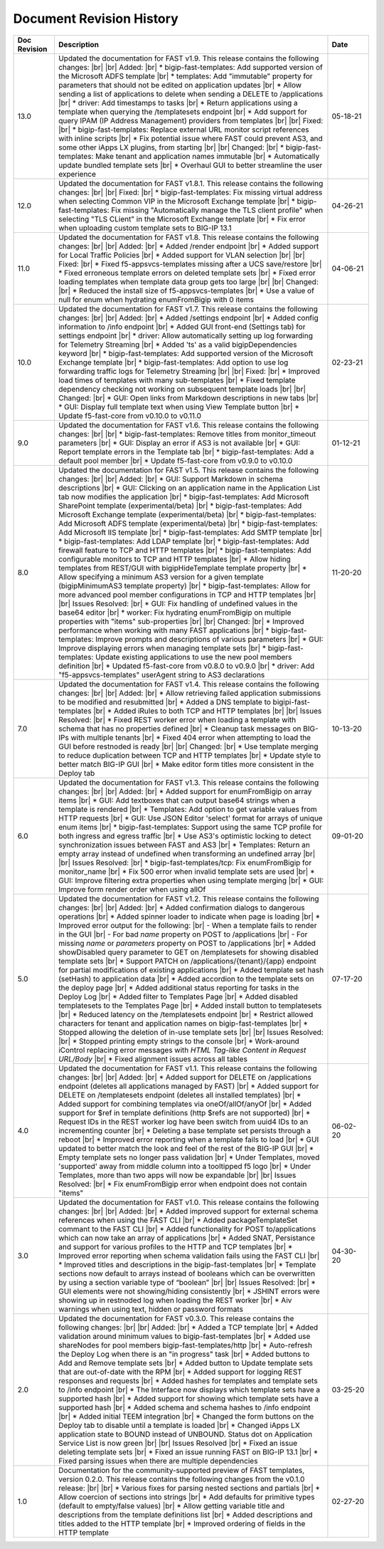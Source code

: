 .. _revision-history:

Document Revision History
=========================

.. list-table::
      :widths: 15 100 15
      :header-rows: 1

      * - Doc Revision
        - Description
        - Date

      * - 13.0
        - Updated the documentation for FAST v1.9. This release contains the following changes:  |br| |br| Added: |br| * bigip-fast-templates: Add supported version of the Microsoft ADFS template |br| * templates: Add "immutable" property for parameters that should not be edited on application updates |br| * Allow sending a list of applications to delete when sending a DELETE to /applications |br| * driver: Add timestamps to tasks |br| * Return applications using a template when querying the /templatesets endpoint |br| * Add support for query IPAM (IP Address Management) providers from templates |br| |br| Fixed: |br| * bigip-fast-templates: Replace external URL monitor script references with inline scripts |br| * Fix potential issue where FAST could prevent AS3, and some other iApps LX plugins, from starting |br| |br| Changed: |br| * bigip-fast-templates: Make tenant and application names immutable |br| * Automatically update bundled template sets |br| * Overhaul GUI to better streamline the user experience
        - 05-18-21

      * - 12.0
        - Updated the documentation for FAST v1.8.1. This release contains the following changes:  |br| |br| Fixed: |br| * bigip-fast-templates: Fix missing virtual address when selecting Common VIP in the Microsoft Exchange template |br| * bigip-fast-templates: Fix missing "Automatically manage the TLS client profile" when selecting "TLS CLient" in the Microsoft Exchange template |br| * Fix error when uploading custom template sets to BIG-IP 13.1
        - 04-26-21

      * - 11.0
        - Updated the documentation for FAST v1.8. This release contains the following changes: |br| |br| Added: |br| * Added /render endpoint |br| * Added support for Local Traffic Policies |br| * Added support for VLAN selection |br| |br| Fixed: |br| * Fixed f5-appsvcs-templates missing after a UCS save/restore |br| * Fixed erroneous template errors on deleted template sets |br| * Fixed error loading templates when template data group gets too large |br| |br| Changed: |br| * Reduced the install size of f5-appsvcs-templates |br| * Use a value of null for enum when hydrating enumFromBigip with 0 items
        - 04-06-21

      * - 10.0
        - Updated the documentation for FAST v1.7. This release contains the following changes: |br| |br| Added: |br| * Added /settings endpoint |br| * Added config information to /info endpoint |br| * Added GUI front-end (Settings tab) for settings endpoint |br| * driver: Allow automatically setting up log forwarding for Telemetry Streaming |br| * Added 'ts' as a valid bigipDependencies keyword |br| * bigip-fast-templates: Add supported version of the Microsoft Exchange template |br| * bigip-fast-templates: Add option to use log forwarding traffic logs for Telemetry Streaming |br| |br| Fixed: |br| * Improved load times of templates with many sub-templates |br| * Fixed template dependency checking not working on subsequent template loads |br| |br| Changed: |br| * GUI: Open links from Markdown descriptions in new tabs |br| * GUI: Display full template text when using View Template button |br| * Update f5-fast-core from v0.10.0 to v0.11.0
        - 02-23-21

      * - 9.0
        - Updated the documentation for FAST v1.6. This release contains the following changes: |br| |br| * bigip-fast-templates: Remove titles from monitor_timeout parameters |br| * GUI: Display an error if AS3 is not available |br| * GUI: Report template errors in the Template tab |br| * bigip-fast-templates: Add a default pool member |br| * Update f5-fast-core from v0.9.0 to v0.10.0
        - 01-12-21

      * - 8.0
        - Updated the documentation for FAST v1.5. This release contains the following changes:  |br| |br| Added: |br| * GUI: Support Markdown in schema descriptions |br| * GUI: Clicking on an application name in the Application List tab now modifies the application |br| * bigip-fast-templates: Add Microsoft SharePoint template (experimental/beta) |br| * bigip-fast-templates: Add Microsoft Exchange template (experimental/beta) |br| * bigip-fast-templates: Add Microsoft ADFS template (experimental/beta) |br| * bigip-fast-templates: Add Microsoft IIS template |br| * bigip-fast-templates: Add SMTP template |br| * bigip-fast-templates: Add LDAP template |br| * bigip-fast-templates:   Add firewall feature to TCP and HTTP templates |br| * bigip-fast-templates: Add configurable monitors to TCP and HTTP templates |br| * Allow hiding templates from REST/GUI with bigipHideTemplate template property |br| * Allow specifying a minimum AS3 version for a given template (bigipMinimumAS3 template property) |br| * bigip-fast-templates: Allow for more advanced pool member configurations in TCP and HTTP templates |br| |br| Issues Resolved: |br| * GUI: Fix handling of undefined values in the base64 editor |br| * worker: Fix hydrating enumFromBigip on multiple properties with "items" sub-properties |br| |br| Changed: |br| * Improved performance when working with many FAST applications |br| * bigip-fast-templates: Improve prompts and descriptions of various parameters |br| * GUI: Improve displaying errors when managing template sets |br| * bigip-fast-templates: Update existing applications to use the new pool members definition |br| * Updated f5-fast-core from v0.8.0 to v0.9.0 |br| * driver: Add "f5-appsvcs-templates" userAgent string to AS3 declarations
        - 11-20-20

      * - 7.0
        - Updated the documentation for FAST v1.4. This release contains the following changes:  |br| |br| Added: |br| * Allow retrieving failed application submissions to be modified and resubmitted |br| * Added a DNS template to bigipi-fast-templates |br| * Added iRules to both TCP and HTTP templates |br| |br| Issues Resolved: |br| * Fixed REST worker error when loading a template with schema that has no properties defined |br| * Cleanup task messages on BIG-IPs with multiple tenants |br| * Fixed 404 error when attempting to load the GUI before restnoded is ready |br| |br| Changed: |br| * Use template merging to reduce duplication between TCP and HTTP templates |br| * Update style to better match BIG-IP GUI |br| * Make editor form titles more consistent in the Deploy tab
        - 10-13-20

      * - 6.0
        - Updated the documentation for FAST v1.3. This release contains the following changes:  |br| |br| Added: |br| * Added support for enumFromBigip on array items |br| * GUI: Add textboxes that can output base64 strings when a template is rendered |br| * Templates: Add option to get variable values from HTTP requests |br| * GUI: Use JSON Editor 'select' format for arrays of unique enum items |br| * bigip-fast-templates: Support using the same TCP profile for both ingress and egress traffic |br| * Use AS3's optimistic locking to detect synchronization issues between FAST and AS3 |br| * Templates: Return an empty array instead of undefined when transforming an undefined array |br| |br| Issues Resolved: |br| * bigip-fast-templates/tcp: Fix enumFromBigip for monitor_name |br| * Fix 500 error when invalid template sets are used |br| * GUI: Improve filtering extra properties when using template merging |br| * GUI: Improve form render order when using allOf
        - 09-01-20

      * - 5.0
        - Updated the documentation for FAST v1.2. This release contains the following changes:  |br| |br| Added: |br| * Added confirmation dialogs to dangerous operations |br| * Added spinner loader to indicate when page is loading |br| * Improved error output for the following: |br| - When a template fails to render in the GUI |br| - For bad *name* property on POST to /applications |br| - For missing *name* or *parameters* property on POST to /applications |br| * Added showDisabled query parameter to GET on /templatesets for showing disabled template sets |br| * Support PATCH on /applications/{tenant}/{app} endpoint for partial modifications of existing applications |br| * Added template set hash (setHash) to application data |br| * Added accordion to the template sets on the deploy page |br| * Added additional status reporting for tasks in the Deploy Log |br| * Added filter to Templates Page |br| * Added disabled templatesets to the Templates Page |br| * Added install button to templatesets |br| * Reduced latency on the /templatesets endpoint |br| * Restrict allowed characters for tenant and application names on bigip-fast-templates |br| * Stopped allowing the deletion of in-use template sets |br| |br| Issues Resolved: |br| * Stopped printing empty strings to the console |br| * Work-around iControl replacing error messages with *HTML Tag-like Content in Request URL/Body* |br| * Fixed alignment issues across all tables
        - 07-17-20

      * - 4.0
        - Updated the documentation for FAST v1.1. This release contains the following changes:  |br| |br| Added: |br| * Added support for DELETE on /applications endpoint (deletes all applications managed by FAST) |br| * Added support for DELETE on /templatesets endpoint (deletes all installed templates) |br| * Added support for combining templates via oneOf/allOf/anyOf |br| * Added support for $ref in template definitions (http $refs are not supported) |br| * Request IDs in the REST worker log have been switch from uuid4 IDs to an incrementing counter |br| * Deleting a base template set persists through a reboot |br| * Improved error reporting when a template fails to load |br| * GUI updated to better match the look and feel of the rest of the BIG-IP GUI |br| * Empty template sets no longer pass validation |br| * Under Templates, moved 'supported' away from middle column into a tooltipped f5 logo |br| * Under Templates, more than two apps will now be expandable |br| |br| Issues Resolved: |br| * Fix enumFromBigip error when endpoint does not contain "items" 
        - 06-02-20

      * - 3.0
        - Updated the documentation for FAST v1.0. This release contains the following changes:  |br| |br| Added: |br| * Added improved support for external schema references when using the FAST CLI |br| * Added packageTemplateSet commant to the FAST CLI |br| * Added functionality for POST to/applications which can now take an array of applications |br| * Added SNAT, Persistance and support for various profiles to the HTTP and TCP templates |br| * Improved error reporting when schema validation fails using the FAST CLI |br| * Improved titles and descriptions in the bigip-fast-templates |br| * Template sections now default to arrays instead of booleans which can be overwritten by using a section variable type of “boolean” |br| |br| Issues Resolved: |br| * GUI elements were not showing/hiding consistently |br| * JSHINT errors were showing up in restnoded log when loading the REST worker |br| * Aiv warnings when using text, hidden or password formats
        - 04-30-20

      * - 2.0 
        - Updated the documentation for FAST v0.3.0. This release contains the following changes:  |br| |br| Added: |br| * Added a TCP template |br| * Added validation around minimum values to bigip-fast-templates |br| * Added use shareNodes for pool members bigip-fast-templates/http |br| * Auto-refresh the Deploy Log when there is an "in progress" task |br| * Added buttons to Add and Remove template sets |br| * Added button to Update template sets that are out-of-date with the RPM |br| * Added support for logging REST responses and requests |br| * Added hashes for templates and template sets to /info endpoint |br| * The Interface now displays which template sets have a supported hash |br| * Added support for showing which template sets have a supported hash |br| * Added schema and schema hashes to /info endpoint |br| * Added initial TEEM integration |br| * Changed the form buttons on the Deploy tab to disable until a template is loaded |br| * Changed iApps LX application state to BOUND instead of UNBOUND.  Status dot on Application Service List is now green |br| |br| Issues Resolved |br| * Fixed an issue deleting template sets |br| * Fixed an issue running FAST on BIG-IP 13.1 |br| * Fixed parsing issues when there are multiple dependencies
        - 03-25-20

      * - 1.0
        - Documentation for the community-supported preview of FAST templates, version 0.2.0.  This release contains the following changes from the v0.1.0 release: |br| |br| * Various fixes for parsing nested sections and partials |br| * Allow coercion of sections into strings |br| * Add defaults for primitive types (default to empty/false values) |br| * Allow getting variable title and descriptions from the template definitions list |br| * Added descriptions and titles added to the HTTP template |br| * Improved ordering of fields in the HTTP template
        - 02-27-20



.. |br| raw:: html

   <br />